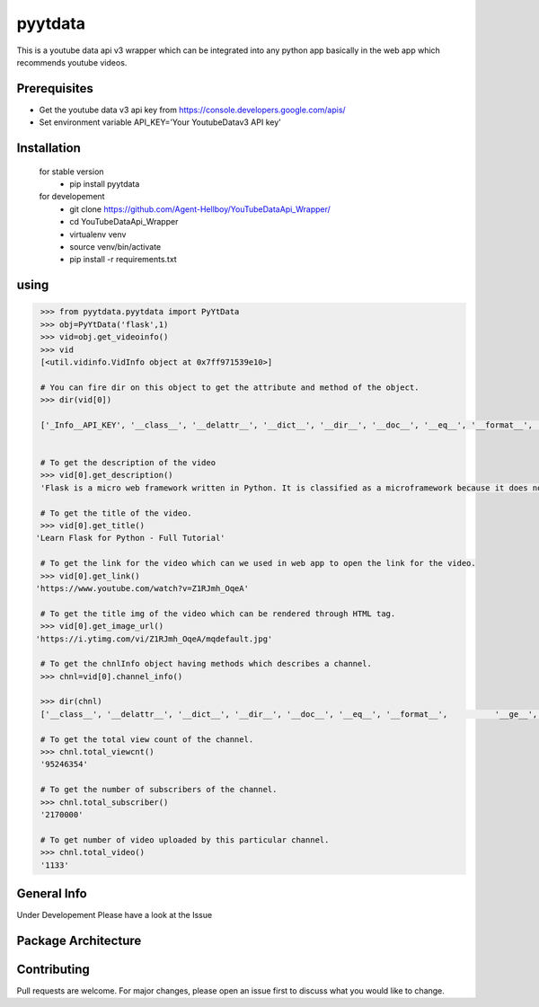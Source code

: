 pyytdata
========

This is a youtube data api v3 wrapper which can be integrated into any python app basically in the  web app which recommends  youtube videos.

.. image:: https://img.shields.io/pypi/v/pyytdata
   :target: https://pypi.python.org/pypi/pyytdata/

.. image:: https://travis-ci.org/Agent-Hellboy/YouTubeDataApi_Wrapper.svg?branch=master
    :target: https://travis-ci.org/Agent-Hellboy/YouTubeDataApi_Wrapper

.. image:: https://img.shields.io/pypi/pyversions/pyytdata.svg
   :target: https://pypi.python.org/pypi/pyytdata/

.. image:: https://img.shields.io/pypi/l/pyytdata.svg
   :target: https://pypi.python.org/pypi/pyytdata/

.. image:: https://pepy.tech/badge/pyytdata
   :target: https://pepy.tech/project/pyytdata

.. image:: https://img.shields.io/pypi/format/pyytdata.svg
   :target: https://pypi.python.org/pypi/pyytdata/

.. image:: https://coveralls.io/repos/github/Agent-Hellboy/YouTubeDataApi_Wrapper/badge.svg?branch=master
   :target: https://coveralls.io/github/Agent-Hellboy/YouTubeDataApi_Wrapper?branch=master




Prerequisites
-------------

- Get the youtube data v3 api key from https://console.developers.google.com/apis/
- Set environment variable API\_KEY='Your YoutubeDatav3 API key'


Installation
------------

    for stable version
       - pip install pyytdata

    for developement
       - git clone https://github.com/Agent-Hellboy/YouTubeDataApi_Wrapper/
       - cd YouTubeDataApi_Wrapper
       - virtualenv venv
       - source venv/bin/activate
       - pip install -r requirements.txt


using
-----

.. code-block:: python

    >>> from pyytdata.pyytdata import PyYtData
    >>> obj=PyYtData('flask',1)
    >>> vid=obj.get_videoinfo()
    >>> vid
    [<util.vidinfo.VidInfo object at 0x7ff971539e10>]

    # You can fire dir on this object to get the attribute and method of the object.
    >>> dir(vid[0])

    ['_Info__API_KEY', '__class__', '__delattr__', '__dict__', '__dir__', '__doc__', '__eq__', '__format__', '__ge__', '__getattribute__', '__gt__', '__hash__', '__init__', '__init_subclass__', '__le__', '__lt__', '__module__', '__ne__', '__new__', '__reduce__', '__reduce_ex__', '__repr__', '__setattr__', '__sizeof__', '__str__', '__subclasshook__', '__weakref__', '_id', 'channel_info', 'get_description', 'get_image_url', 'get_link', 'get_publishedtime', 'get_title', 'keyword', 'maxlen', 'open_id', 'order', 'result', 'type', 'youtube']


    # To get the description of the video
    >>> vid[0].get_description()
    'Flask is a micro web framework written in Python. It is classified as a microframework because it does not require particular tools or libraries. Learn how to use it ...'

    # To get the title of the video.
    >>> vid[0].get_title()
   'Learn Flask for Python - Full Tutorial'

    # To get the link for the video which can we used in web app to open the link for the video.
    >>> vid[0].get_link()
   'https://www.youtube.com/watch?v=Z1RJmh_OqeA'

    # To get the title img of the video which can be rendered through HTML tag.
    >>> vid[0].get_image_url()
   'https://i.ytimg.com/vi/Z1RJmh_OqeA/mqdefault.jpg'

    # To get the chnlInfo object having methods which describes a channel.
    >>> chnl=vid[0].channel_info()

    >>> dir(chnl)
    ['__class__', '__delattr__', '__dict__', '__dir__', '__doc__', '__eq__', '__format__',          '__ge__', '__getattribute__', '__gt__', '__hash__',  '__init__', '__init_subclass__', '__le__', '__lt__', '__module__', '__ne__', '__new__', '__reduce__', '__reduce_ex__', '__repr__', '__setattr__', '__sizeof__', '__str__', '__subclasshook__', '__weakref__', 'id', 'result', 'total_subscriber', 'total_video', 'total_viewcnt', 'youtube']

    # To get the total view count of the channel.
    >>> chnl.total_viewcnt()
    '95246354'

    # To get the number of subscribers of the channel.
    >>> chnl.total_subscriber()
    '2170000'

    # To get number of video uploaded by this particular channel.
    >>> chnl.total_video()
    '1133'




General Info
------------
Under Developement
Please have a look at the Issue

Package Architecture
--------------------
.. image:: /images/info.png
   :width: 600

Contributing
------------

Pull requests are welcome. For major changes, please open an issue first
to discuss what you would like to change.

